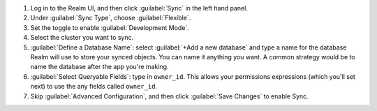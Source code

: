 1. Log in to the Realm UI, and then click :guilabel:`Sync` in the left hand 
   panel.

#. Under :guilabel:`Sync Type`, choose :guilabel:`Flexible`.

#. Set the toggle to enable :guilabel:`Development Mode`.

#. Select the cluster you want to sync.

#. :guilabel:`Define a Database Name`: select :guilabel:`+Add a new
   database` and type a name for the database Realm will use to store your synced
   objects. You can name it anything you want. A common strategy would be to name
   the database after the app you're making.

#. :guilabel:`Select Queryable Fields`: type in ``owner_id``. This allows your 
   permissions expressions (which you'll set next) to use the any fields
   called ``owner_id``.

#. Skip :guilabel:`Advanced Configuration`, and then click :guilabel:`Save
   Changes` to enable Sync.
